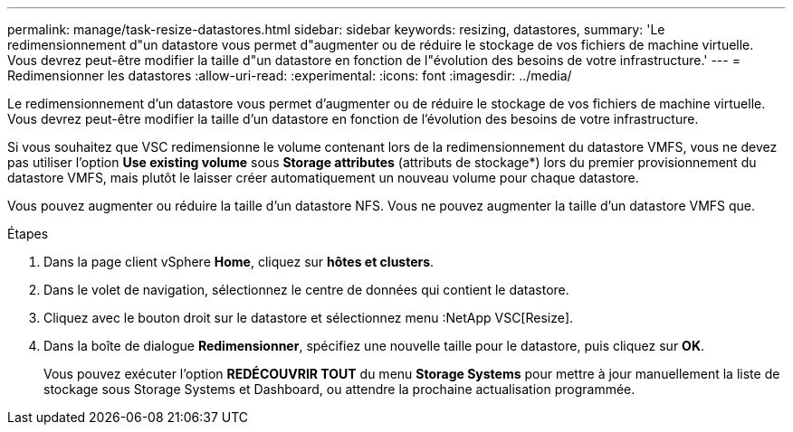---
permalink: manage/task-resize-datastores.html 
sidebar: sidebar 
keywords: resizing, datastores, 
summary: 'Le redimensionnement d"un datastore vous permet d"augmenter ou de réduire le stockage de vos fichiers de machine virtuelle. Vous devrez peut-être modifier la taille d"un datastore en fonction de l"évolution des besoins de votre infrastructure.' 
---
= Redimensionner les datastores
:allow-uri-read: 
:experimental: 
:icons: font
:imagesdir: ../media/


[role="lead"]
Le redimensionnement d'un datastore vous permet d'augmenter ou de réduire le stockage de vos fichiers de machine virtuelle. Vous devrez peut-être modifier la taille d'un datastore en fonction de l'évolution des besoins de votre infrastructure.

Si vous souhaitez que VSC redimensionne le volume contenant lors de la redimensionnement du datastore VMFS, vous ne devez pas utiliser l'option *Use existing volume* sous *Storage attributes* (attributs de stockage*) lors du premier provisionnement du datastore VMFS, mais plutôt le laisser créer automatiquement un nouveau volume pour chaque datastore.

Vous pouvez augmenter ou réduire la taille d'un datastore NFS. Vous ne pouvez augmenter la taille d'un datastore VMFS que.

.Étapes
. Dans la page client vSphere *Home*, cliquez sur *hôtes et clusters*.
. Dans le volet de navigation, sélectionnez le centre de données qui contient le datastore.
. Cliquez avec le bouton droit sur le datastore et sélectionnez menu :NetApp VSC[Resize].
. Dans la boîte de dialogue *Redimensionner*, spécifiez une nouvelle taille pour le datastore, puis cliquez sur *OK*.
+
Vous pouvez exécuter l'option *REDÉCOUVRIR TOUT* du menu *Storage Systems* pour mettre à jour manuellement la liste de stockage sous Storage Systems et Dashboard, ou attendre la prochaine actualisation programmée.



